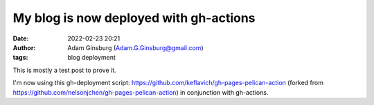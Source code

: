 My blog is now deployed with gh-actions
#######################################
:date: 2022-02-23 20:21
:author: Adam Ginsburg (Adam.G.Ginsburg@gmail.com)
:tags: blog deployment

This is mostly a test post to prove it.

I'm now using this gh-deployment script:
https://github.com/keflavich/gh-pages-pelican-action (forked from https://github.com/nelsonjchen/gh-pages-pelican-action)
in conjunction with gh-actions.
